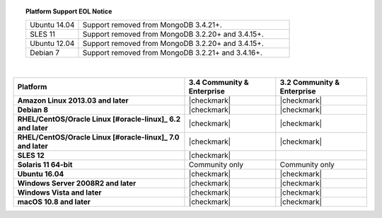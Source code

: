 .. topic:: Platform Support EOL Notice

   .. list-table::
      :widths: 20 80
      :class: border-table

      * - Ubuntu 14.04
        - Support removed from MongoDB 3.4.21+.

      * - SLES 11 
        - Support removed from MongoDB 3.2.20+ and 3.4.15+.

      * - Ubuntu 12.04
   
        - Support removed from MongoDB 3.2.20+ and 3.4.15+.

      * - Debian 7
        - Support removed from MongoDB 3.2.21+ and 3.4.16+.

   | 

.. list-table::
   :header-rows: 1
   :stub-columns: 1
   :class: compatibility

   * - Platform
     - 3.4 Community & Enterprise
     - 3.2 Community & Enterprise

   * - Amazon Linux 2013.03 and later
     - |checkmark|
     - |checkmark|

   * - Debian 8
     - |checkmark|
     - |checkmark|

   * - RHEL/CentOS/Oracle Linux [#oracle-linux]_ 6.2 and later
     - |checkmark|
     - |checkmark|

   * - RHEL/CentOS/Oracle Linux [#oracle-linux]_ 7.0 and later
     - |checkmark|
     - |checkmark|

   * - SLES 12
     - |checkmark|
     -
   * - Solaris 11 64-bit
     - Community only
     - Community only

   * - Ubuntu 16.04
     - |checkmark|
     - |checkmark|

   * - Windows Server 2008R2 and later
     - |checkmark|
     - |checkmark|

   * - Windows Vista and later
     - |checkmark|
     - |checkmark|

   * - macOS 10.8 and later
     - |checkmark|
     - |checkmark|
